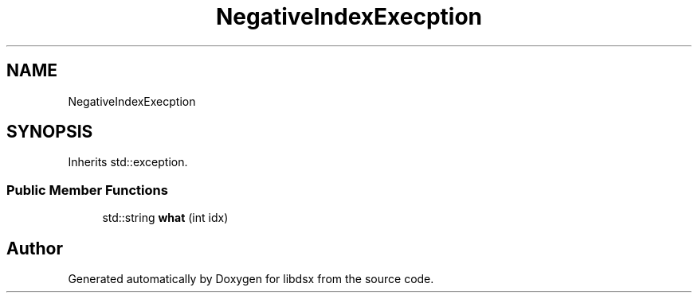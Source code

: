.TH "NegativeIndexExecption" 3 "Sat Jul 29 2023" "Version 0.0.1" "libdsx" \" -*- nroff -*-
.ad l
.nh
.SH NAME
NegativeIndexExecption
.SH SYNOPSIS
.br
.PP
.PP
Inherits std::exception\&.
.SS "Public Member Functions"

.in +1c
.ti -1c
.RI "std::string \fBwhat\fP (int idx)"
.br
.in -1c

.SH "Author"
.PP 
Generated automatically by Doxygen for libdsx from the source code\&.
